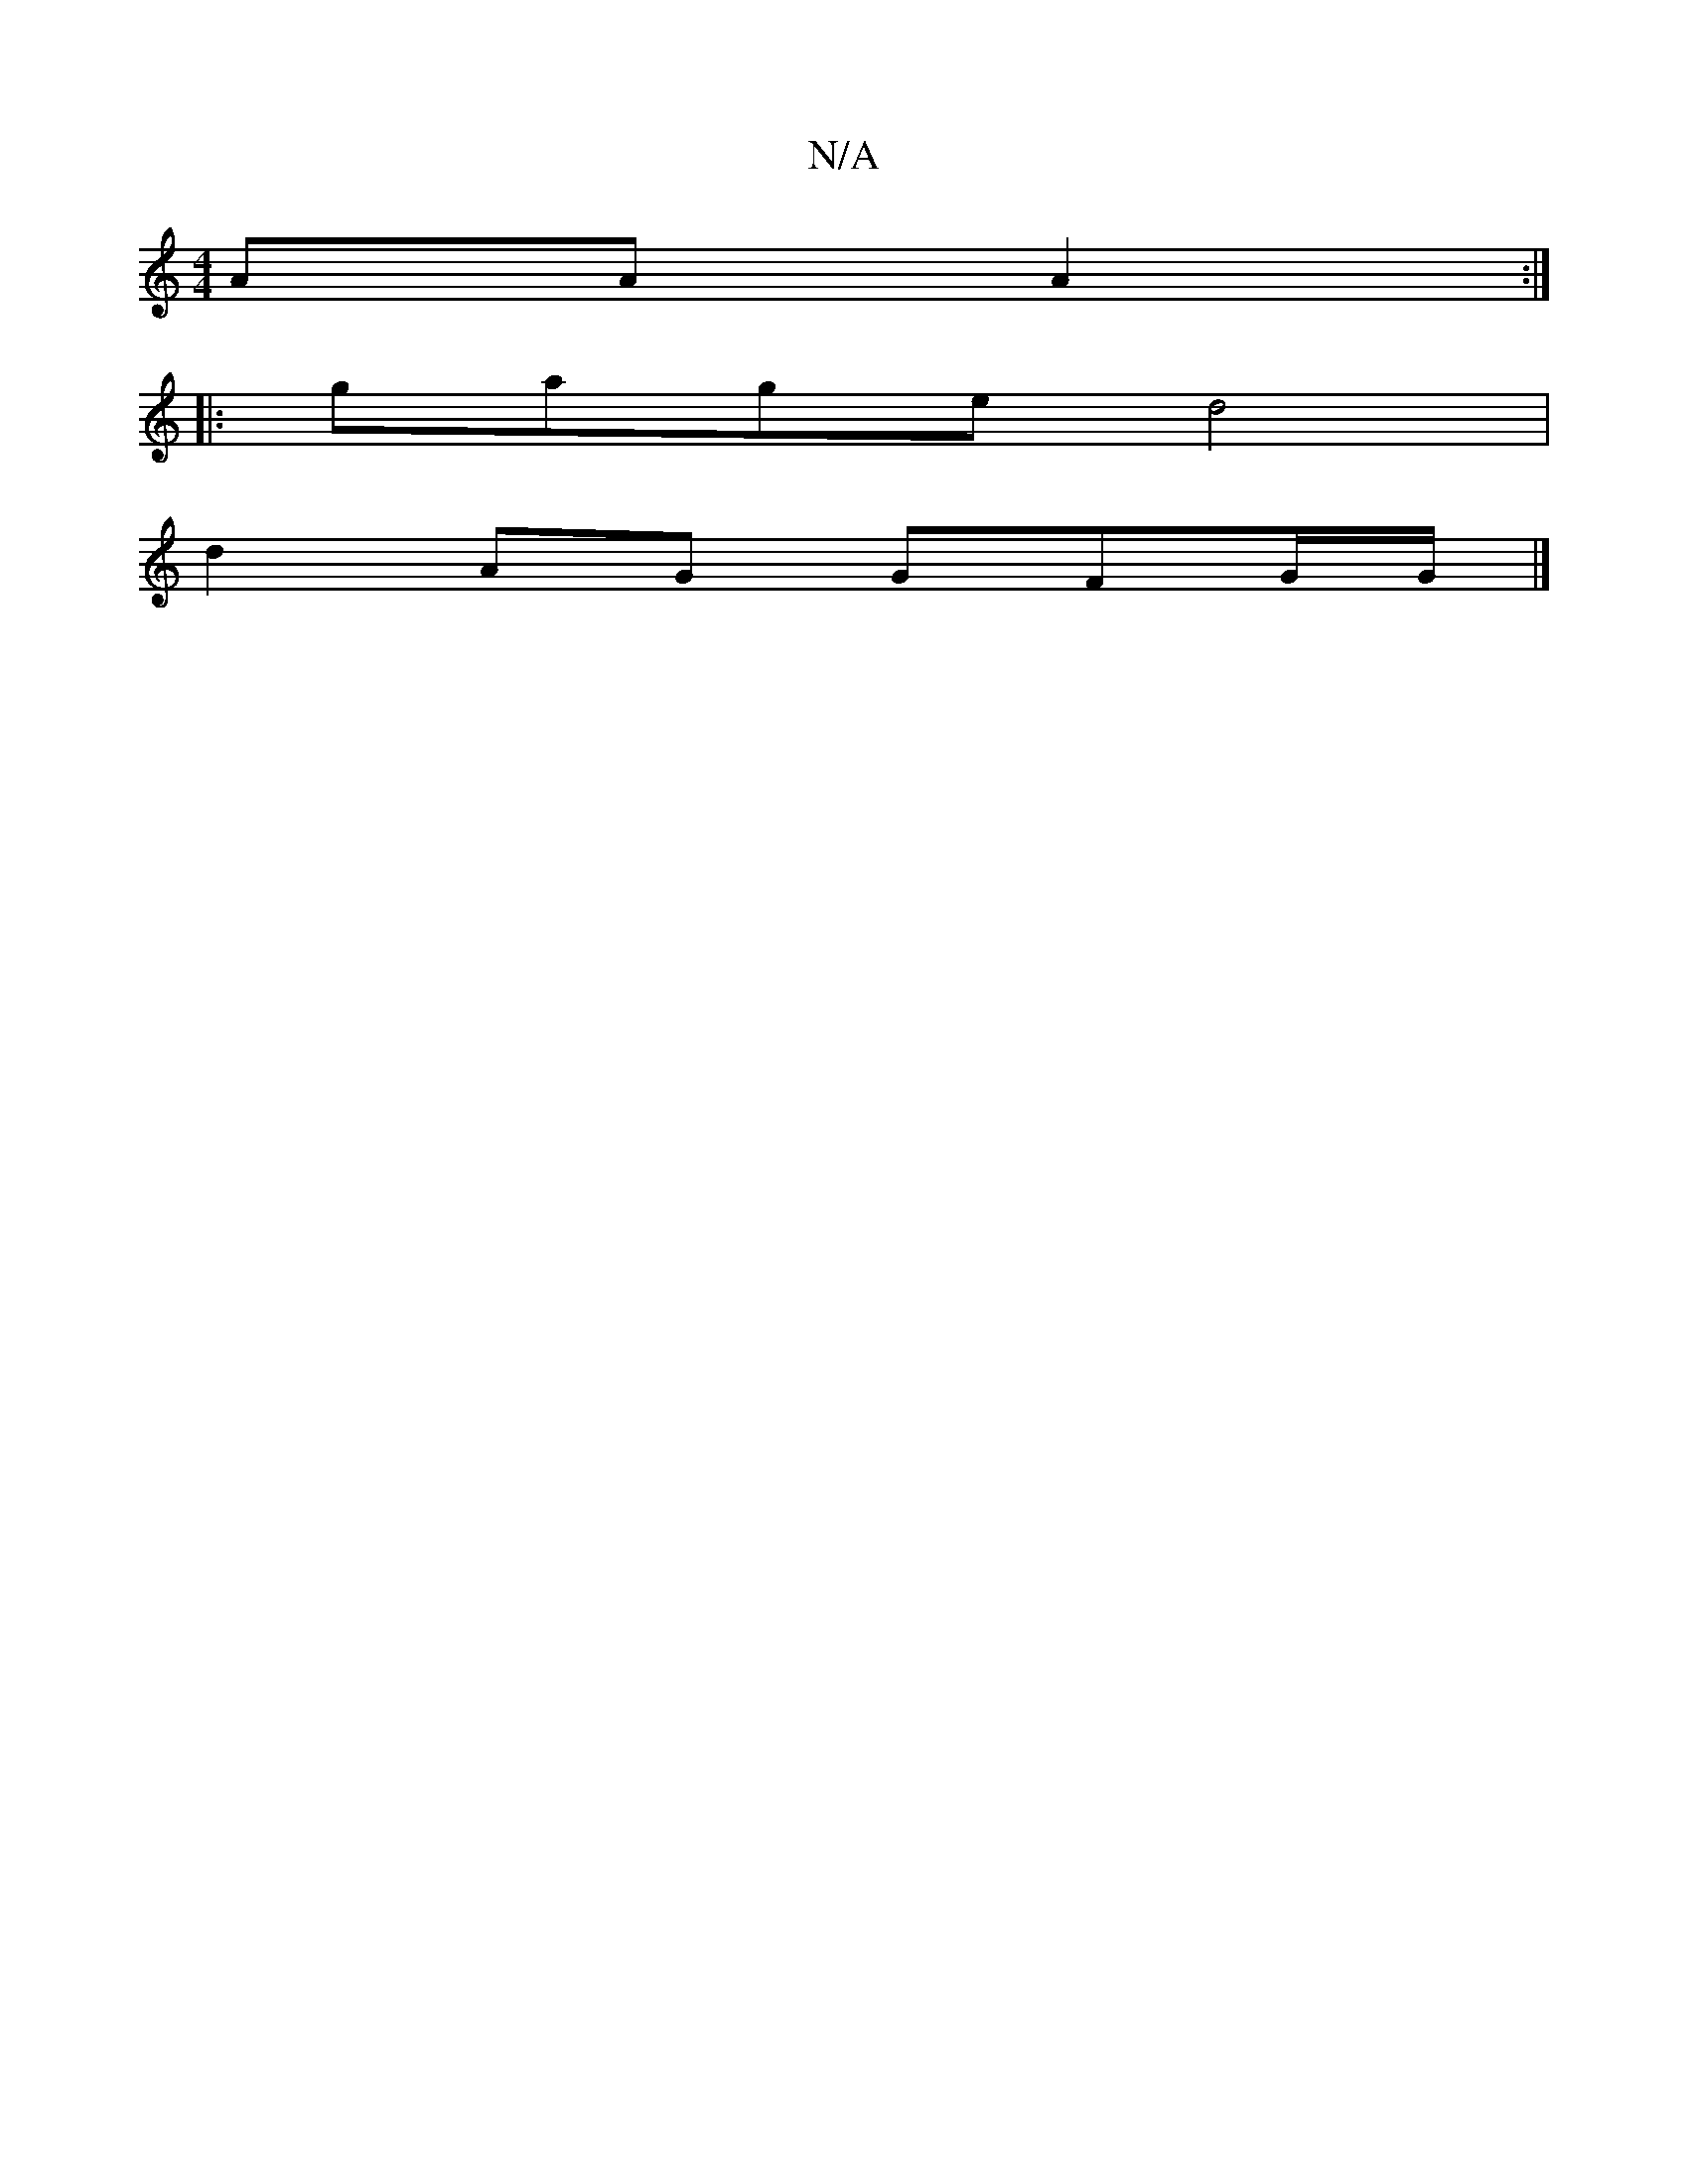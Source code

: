 X:1
T:N/A
M:4/4
R:N/A
K:Cmajor
 AA A2:|
|:gage d4|
d2 AG GF-G/G/|]

|: g2 gf gfgf|fdce dcBe|
gbgf "Bm" d4 BG|FA FG B2|
"Emmsamajeoslillb2ab bac'b|"C" d3 d/cB | deb efg||
|: FDFA B2G2|DFAG D2E/G/A/F/| (3ece ecAA BG G>A|.A6- | D>A G>
